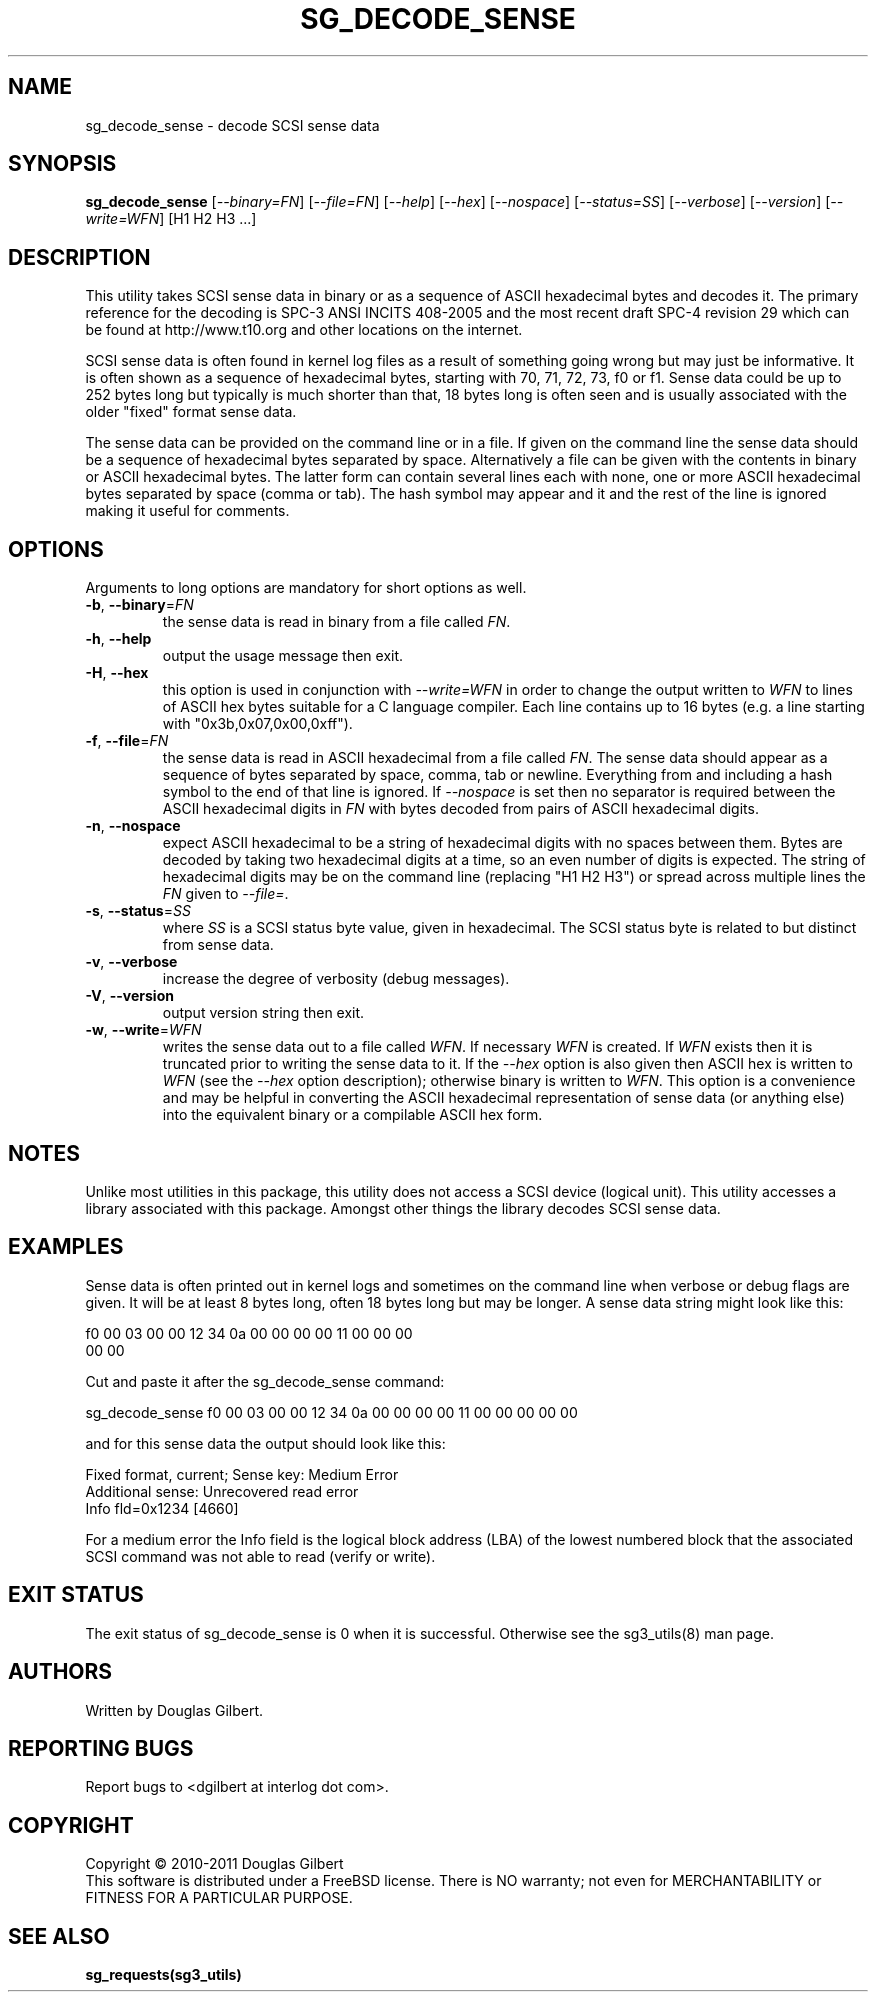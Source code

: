.TH SG_DECODE_SENSE "8" "March 2011" "sg3_utils\-1.32" SG3_UTILS
.SH NAME
sg_decode_sense \- decode SCSI sense data
.SH SYNOPSIS
.B sg_decode_sense
[\fI\-\-binary=FN\fR] [\fI\-\-file=FN\fR] [\fI\-\-help\fR] 
[\fI\-\-hex\fR] [\fI\-\-nospace\fR] [\fI\-\-status=SS\fR]
[\fI\-\-verbose\fR] [\fI\-\-version\fR] [\fI\-\-write=WFN\fR]
[H1 H2 H3 ...]
.SH DESCRIPTION
.\" Add any additional description here
This utility takes SCSI sense data in binary or as a sequence of
ASCII hexadecimal bytes and decodes it. The primary reference for the
decoding is SPC\-3 ANSI INCITS 408-2005 and the most recent draft
SPC\-4 revision 29 which can be found at http://www.t10.org and other
locations on the internet.
.PP
SCSI sense data is often found in kernel log files as a result of
something going wrong but may just be informative. It is often shown as
a sequence of hexadecimal bytes, starting with 70, 71, 72, 73, f0 or f1.
Sense data could be up to 252 bytes long but typically is much shorter
than that, 18 bytes long is often seen and is usually associated with
the older "fixed" format sense data.
.PP
The sense data can be provided on the command line or in a file. If
given on the command line the sense data should be a sequence of
hexadecimal bytes separated by space. Alternatively a file can be
given with the contents in binary or ASCII hexadecimal bytes. The
latter form can contain several lines each with none, one or more
ASCII hexadecimal bytes separated by space (comma or tab). The
hash symbol may appear and it and the rest of the line is ignored
making it useful for comments.
.SH OPTIONS
Arguments to long options are mandatory for short options as well.
.TP
\fB\-b\fR, \fB\-\-binary\fR=\fIFN\fR
the sense data is read in binary from a file called \fIFN\fR.
.TP
\fB\-h\fR, \fB\-\-help\fR
output the usage message then exit.
.TP
\fB\-H\fR, \fB\-\-hex\fR
this option is used in conjunction with \fI\-\-write=WFN\fR in order to
change the output written to \fIWFN\fR to lines of ASCII hex bytes suitable
for a C language compiler. Each line contains up to 16 bytes (e.g. a line
starting with "0x3b,0x07,0x00,0xff").
.TP
\fB\-f\fR, \fB\-\-file\fR=\fIFN\fR
the sense data is read in ASCII hexadecimal from a file called \fIFN\fR.
The sense data should appear as a sequence of bytes separated by space,
comma, tab or newline. Everything from and including a hash symbol to the
end of that line is ignored. If \fI\-\-nospace\fR is set then no separator
is required between the ASCII hexadecimal digits in \fIFN\fR with bytes
decoded from pairs of ASCII hexadecimal digits.
.TP
\fB\-n\fR, \fB\-\-nospace\fR
expect ASCII hexadecimal to be a string of hexadecimal digits with no
spaces between them. Bytes are decoded by taking two hexadecimal digits
at a time, so an even number of digits is expected. The string of
hexadecimal digits may be on the command line (replacing "H1 H2 H3")
or spread across multiple lines the \fIFN\fR given to \fI\-\-file=\fR.
.TP
\fB\-s\fR, \fB\-\-status\fR=\fISS\fR
where \fISS\fR is a SCSI status byte value, given in hexadecimal. The
SCSI status byte is related to but distinct from sense data.
.TP
\fB\-v\fR, \fB\-\-verbose\fR
increase the degree of verbosity (debug messages).
.TP
\fB\-V\fR, \fB\-\-version\fR
output version string then exit.
.TP
\fB\-w\fR, \fB\-\-write\fR=\fIWFN\fR
writes the sense data out to a file called \fIWFN\fR. If necessary \fIWFN\fR
is created. If \fIWFN\fR exists then it is truncated prior to writing the
sense data to it. If the \fI\-\-hex\fR option is also given then ASCII hex
is written to \fIWFN\fR (see the \fI\-\-hex\fR option description);
otherwise binary is written to \fIWFN\fR. This option is a convenience and
may be helpful in converting the ASCII hexadecimal representation of sense
data (or anything else) into the equivalent binary or a compilable ASCII
hex form.
.SH NOTES
Unlike most utilities in this package, this utility does not access a
SCSI device (logical unit). This utility accesses a library associated
with this package. Amongst other things the library decodes SCSI sense
data.
.SH EXAMPLES
Sense data is often printed out in kernel logs and sometimes on the
command line when verbose or debug flags are given. It will be at least
8 bytes long, often 18 bytes long but may be longer. A sense data string
might look like this:
.PP
f0 00 03 00 00 12 34 0a  00 00 00 00 11 00 00 00    
.br
00 00
.PP
Cut and paste it after the sg_decode_sense command:
.PP
  sg_decode_sense f0 00 03 00 00 12 34 0a 00 00 00 00 11 00 00 00 00 00
.PP
and for this sense data the output should look like this:
.PP
 Fixed format, current;  Sense key: Medium Error
.br
 Additional sense: Unrecovered read error
.br
  Info fld=0x1234 [4660]
.PP
For a medium error the Info field is the logical block address (LBA)
of the lowest numbered block that the associated SCSI command was not
able to read (verify or write).
.SH EXIT STATUS
The exit status of sg_decode_sense is 0 when it is successful. Otherwise
see the sg3_utils(8) man page.
.SH AUTHORS
Written by Douglas Gilbert.
.SH "REPORTING BUGS"
Report bugs to <dgilbert at interlog dot com>.
.SH COPYRIGHT
Copyright \(co 2010\-2011 Douglas Gilbert
.br
This software is distributed under a FreeBSD license. There is NO
warranty; not even for MERCHANTABILITY or FITNESS FOR A PARTICULAR PURPOSE.
.SH "SEE ALSO"
.B sg_requests(sg3_utils)

